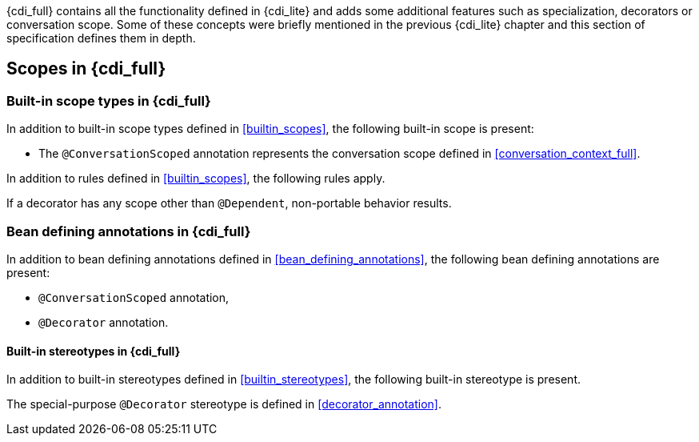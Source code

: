[[concepts_full]]

{cdi_full} contains all the functionality defined in {cdi_lite} and adds some additional features such as specialization, decorators or conversation scope.
Some of these concepts were briefly mentioned in the previous {cdi_lite} chapter and this section of specification defines them in depth.

[[scopes_full]]

== Scopes in {cdi_full}

[[builtin_scopes_full]]

=== Built-in scope types in {cdi_full}

In addition to built-in scope types defined in <<builtin_scopes>>, the following built-in scope is present:

* The `@ConversationScoped` annotation represents the conversation scope defined in <<conversation_context_full>>.

In addition to rules defined in <<builtin_scopes>>, the following rules apply.

If a decorator has any scope other than `@Dependent`, non-portable behavior results.

[[bean_defining_annotations_full]]

=== Bean defining annotations in {cdi_full}

In addition to bean defining annotations defined in <<bean_defining_annotations>>, the following bean defining annotations are present:

* `@ConversationScoped` annotation,
* `@Decorator` annotation.

[[builtin_stereotypes_full]]

==== Built-in stereotypes in {cdi_full}

In addition to built-in stereotypes defined in <<builtin_stereotypes>>, the following built-in stereotype is present.

The special-purpose `@Decorator` stereotype is defined in <<decorator_annotation>>.
